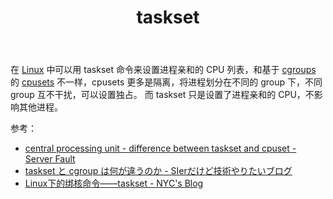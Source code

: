 :PROPERTIES:
:ID:       5A16D839-8F80-4FD8-BEE1-7ECA645015E5
:END:
#+TITLE: taskset

在 [[id:EC899B0E-E274-4D41-9712-E432C287480C][Linux]] 中可以用 taskset 命令来设置进程亲和的 CPU 列表，和基于 [[id:4A5E3169-E60E-4C81-AE7E-18D3BDE8B86A][cgroups]] 的 [[id:D65FCB30-A5E1-45F8-B91B-95A56389E35C][cpusets]] 不一样，cpusets 更多是隔离，将进程划分在不同的 group 下，不同 group 互不干扰，可以设置独占。
而 taskset 只是设置了进程亲和的 CPU，不影响其他进程。

参考：
+ [[https://serverfault.com/questions/625146/difference-between-taskset-and-cpuset][central processing unit - difference between taskset and cpuset - Server Fault]]
+ [[https://www.kimullaa.com/entry/2020/07/01/200102][taskset と cgroup は何が違うのか - SIerだけど技術やりたいブログ]]
+ [[http://niyanchun.com/taskset-command.html][Linux下的绑核命令——taskset - NYC's Blog]]

